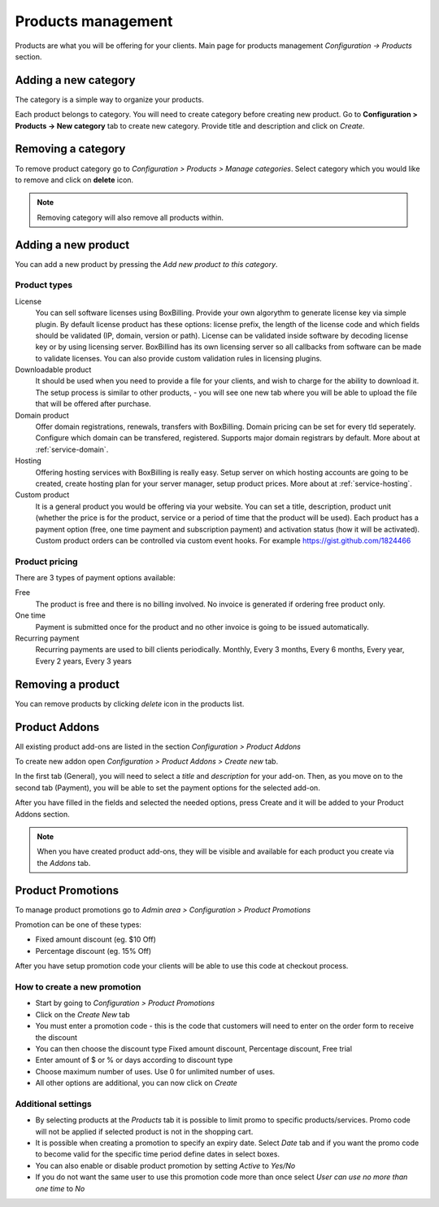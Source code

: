 Products management
====================

Products are what you will be offering for your clients.
Main page for products management *Configuration -> Products* section.

Adding a new category
--------------------------------------------

The category is a simple way to organize your products.

Each product belongs to category. You will need to create category before
creating new product. Go to **Configuration > Products -> New category** tab to
create new category. Provide title and description and click on *Create*.

Removing a category
--------------------------------------------

To remove product category go to *Configuration > Products > Manage categories*.
Select category which you would like to remove and click on **delete** icon.

.. note::

    Removing category will also remove all products within.


Adding a new product
--------------------------------------------

You can add a new product by pressing the *Add new product to this category*.

Product types
~~~~~~~~~~~~~~~~~~~~~~~~~~~~~~~~~~~

License
    You can sell software licenses using BoxBilling. Provide your own algorythm
    to generate license key via simple plugin. By default license product has
    these options: license prefix, the length of the license code and which
    fields should be validated (IP, domain, version or path).
    License can be validated inside software by decoding license key or by
    using licensing server. BoxBillind has its own licensing server so all
    callbacks from software can be made to validate licenses. You can also
    provide custom validation rules in licensing plugins.

Downloadable product
    It should be used when you need to provide a file for your clients, and
    wish to charge for the ability to download it. The setup process is
    similar to other products, - you will see one new tab where you will be
    able to upload the file that will be offered after purchase.

Domain product
    Offer domain registrations, renewals, transfers with BoxBilling. Domain
    pricing can be set for every tld seperately. Configure which domain can be
    transfered, registered. Supports major domain registrars by default.
    More about at :ref:`service-domain`.

Hosting
    Offering hosting services with BoxBilling is really easy. Setup
    server on which hosting accounts are going to be created, create hosting plan
    for your server manager, setup product prices.
    More about at :ref:`service-hosting`.
    
Custom product
    It is a general product you would be offering via your website. You can
    set a title, description, product unit (whether the price is for the product,
    service or a period of time that the product will be used). Each product has
    a payment option (free, one time payment and subscription payment) and
    activation status (how it will be activated).
    Custom product orders can be controlled via custom event hooks. For example
    https://gist.github.com/1824466

Product pricing
~~~~~~~~~~~~~~~~~~~~~~~~~~~~~~~~~~~

There are 3 types of payment options available:

Free
    The product is free and there is no billing involved. No invoice is generated
    if ordering free product only.

One time
    Payment is submitted once for the product and no other invoice is going to
    be issued automatically.

Recurring payment
    Recurring payments are used to bill clients periodically.
    Monthly, Every 3 months, Every 6 months, Every year, Every 2 years,
    Every 3 years

Removing a product
--------------------------------------------

You can remove products by clicking *delete* icon in the products list.

Product Addons
--------------------------------------------

All existing product add-ons are listed in the section *Configuration > Product Addons*

To create new addon open *Configuration > Product Addons > Create new* tab.

In the first tab (General), you will need to select a *title* and *description* for your add-on.
Then, as you move on to the second tab (Payment), you will be able to set the payment options for the selected add-on.

After you have filled in the fields and selected the needed options, press Create and it will be added to your Product Addons section.

.. note::
    When you have created product add-ons, they will be visible and available for each product you create via the *Addons* tab.

Product Promotions
--------------------------------------------

To manage product promotions go to  *Admin area > Configuration > Product Promotions*

Promotion can be one of these types:

* Fixed amount discount (eg. $10 Off)
* Percentage discount (eg. 15% Off)

After you have setup promotion code your clients will be able to use this code
at checkout process.

How to create a new promotion
~~~~~~~~~~~~~~~~~~~~~~~~~~~~~~~~~~~

* Start by going to *Configuration > Product Promotions*
* Click on the *Create New* tab
* You must enter a promotion code - this is the code that customers will need
  to enter on the order form to receive the discount
* You can then choose the discount type Fixed amount discount, Percentage discount, Free trial
* Enter amount of $ or % or days according to discount type
* Choose maximum number of uses. Use 0 for unlimited number of uses.
* All other options are additional, you can now click on *Create*

Additional settings
~~~~~~~~~~~~~~~~~~~~~~~~~~~~~~~~~~~

* By selecting products at the *Products* tab it is possible to limit promo to
  specific products/services. Promo code will not be applied if selected product
  is not in the shopping cart.
* It is possible when creating a promotion to specify an expiry date.
  Select *Date* tab and if you want the promo code to become valid for the
  specific time period define dates in select boxes.
* You can also enable or disable product promotion by setting *Active* to *Yes/No*
* If you do not want the same user to use this promotion code more than once
  select *User can use no more than one time* to *No*